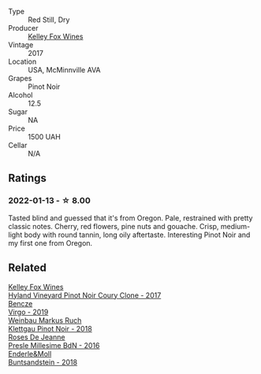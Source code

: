 #+attr_html: :class wine-main-image
[[file:/images/15/88f9ec-1616-449b-aaac-9d7a0de06655/2022-01-16-12-25-14-66975C43-3FDC-4319-891F-AEE7707C3315-1-105-c@512.webp]]

- Type :: Red Still, Dry
- Producer :: [[barberry:/producers/4b773c92-4385-47de-8809-18412637ef72][Kelley Fox Wines]]
- Vintage :: 2017
- Location :: USA, McMinnville AVA
- Grapes :: Pinot Noir
- Alcohol :: 12.5
- Sugar :: NA
- Price :: 1500 UAH
- Cellar :: N/A

** Ratings

*** 2022-01-13 - ☆ 8.00

Tasted blind and guessed that it's from Oregon. Pale, restrained with pretty classic notes. Cherry, red flowers, pine nuts and gouache. Crisp, medium-light body with round tannin, long oily aftertaste. Interesting Pinot Noir and my first one from Oregon.

** Related

#+begin_export html
<div class="flex-container">
  <a class="flex-item flex-item-left" href="/wines/4a5c59e8-9273-4dc8-a6de-9af531084fd1.html">
    <img class="flex-bottle" src="/images/4a/5c59e8-9273-4dc8-a6de-9af531084fd1/2022-10-15-13-43-45-E3319622-8562-448E-B40F-C269C3C75337-1-105-c@512.webp"></img>
    <section class="h">Kelley Fox Wines</section>
    <section class="h text-bolder">Hyland Vineyard Pinot Noir Coury Clone - 2017</section>
  </a>

  <a class="flex-item flex-item-right" href="/wines/a148cf28-b949-4fd1-80c2-98f03dde6191.html">
    <img class="flex-bottle" src="/images/a1/48cf28-b949-4fd1-80c2-98f03dde6191/2022-01-16-12-19-55-3BA53028-E64E-453E-8756-1A7D742055A4-1-105-c@512.webp"></img>
    <section class="h">Bencze</section>
    <section class="h text-bolder">Virgo - 2019</section>
  </a>

  <a class="flex-item flex-item-left" href="/wines/a6049624-d554-4a4c-ab3c-eb1af3efcef0.html">
    <img class="flex-bottle" src="/images/a6/049624-d554-4a4c-ab3c-eb1af3efcef0/2022-01-16-12-37-59-F06178D8-680E-4053-8D1F-F7D3DDD8DA18-1-105-c@512.webp"></img>
    <section class="h">Weinbau Markus Ruch</section>
    <section class="h text-bolder">Klettgau Pinot Noir - 2018</section>
  </a>

  <a class="flex-item flex-item-right" href="/wines/c1d0ba4c-5caf-45ce-b242-9104dfb15ad7.html">
    <img class="flex-bottle" src="/images/c1/d0ba4c-5caf-45ce-b242-9104dfb15ad7/2022-01-16-12-00-24-94820C26-305A-4E0B-98D1-D0859D387782-1-105-c@512.webp"></img>
    <section class="h">Roses De Jeanne</section>
    <section class="h text-bolder">Presle Millesime BdN - 2016</section>
  </a>

  <a class="flex-item flex-item-left" href="/wines/cc578854-bc1a-461b-a0e7-b014793711c3.html">
    <img class="flex-bottle" src="/images/cc/578854-bc1a-461b-a0e7-b014793711c3/2022-01-16-12-36-48-4ECE106E-E04A-4E82-BB5F-91D76ACCEF47-1-105-c@512.webp"></img>
    <section class="h">Enderle&Moll</section>
    <section class="h text-bolder">Buntsandstein - 2018</section>
  </a>

</div>
#+end_export
